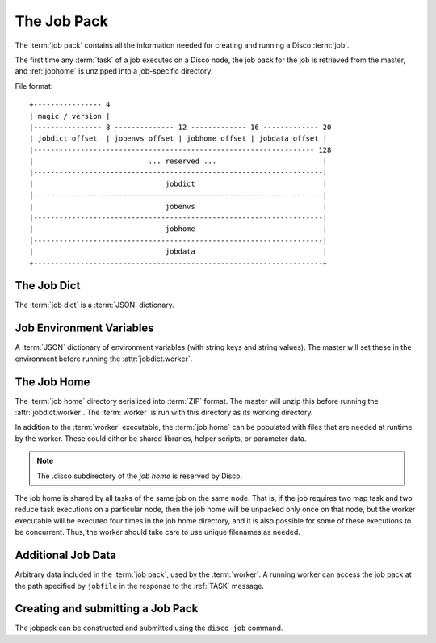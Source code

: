 .. _jobpack:

The Job Pack
============

The :term:`job pack` contains all the information needed for creating
and running a Disco :term:`job`.

The first time any :term:`task` of a job executes on a Disco node,
the job pack for the job is retrieved from the master,
and :ref:`jobhome` is unzipped into a job-specific directory.

.. seealso:: The Python :class:`disco.job.JobPack` class.

File format::

        +---------------- 4
        | magic / version |
        |---------------- 8 -------------- 12 ------------- 16 ------------- 20
        | jobdict offset  | jobenvs offset | jobhome offset | jobdata offset |
        |------------------------------------------------------------------ 128
        |                           ... reserved ...                         |
        |--------------------------------------------------------------------|
        |                               jobdict                              |
        |--------------------------------------------------------------------|
        |                               jobenvs                              |
        |--------------------------------------------------------------------|
        |                               jobhome                              |
        |--------------------------------------------------------------------|
        |                               jobdata                              |
        +--------------------------------------------------------------------+

.. _jobdict:

The Job Dict
------------

The :term:`job dict` is a :term:`JSON` dictionary.

    .. attribute:: jobdict.input

       A list of urls or a list of lists of urls.
       Each url is a string.

       .. note::
              An inner list of urls gives replica urls for the same data.
              This lets you specify redundant versions of an input file.
              If a list of redundant inputs is specified,
              the scheduler chooses the input that is located on the node
              with the lowest load at the time of scheduling.
              Redundant inputs are tried one by one until the task succeeds.
              Redundant inputs require that :attr:`map?` is specified.

    .. attribute:: jobdict.worker

       The path to the :term:`worker` binary, relative to the :term:`job home`.
       The master will execute this binary after it unpacks it from :ref:`jobhome`.

    .. attribute:: jobdict.map?

       Boolean telling whether or not this job should have a :term:`map` phase.

    .. attribute:: jobdict.reduce?

       Boolean telling whether or not this job should have a :term:`reduce` phase.

    .. attribute:: jobdict.nr_reduces

       Non-negative integer telling the master how many reduces to run.

       .. warning:: This attribute will soon be removed,
                    as the number of reduces can be inferred in all cases.

    .. attribute:: jobdict.prefix

       String giving the prefix the master should use for assigning a unique job name.

       .. note:: Only characters in ``[a-zA-Z0-9_]`` are allowed in the prefix.

    .. attribute:: jobdict.scheduler

       Dictionary of options for the job scheduler.
       Currently supports the following keys:

                  * *max_cores* - use at most this many cores (applies to both map and reduce).
                    Default is ``2**31``.
                  * *force_local* - always run task on the node where input data is located;
                    never use HTTP to access data remotely.
                  * *force_remote* - never run task on the node where input data is located;
                    always use HTTP to access data remotely.

       .. versionadded:: 0.2.4

    .. attribute:: jobdict.owner

       String name of the owner of the :term:`job`.

.. _jobenvs:

Job Environment Variables
-------------------------

A :term:`JSON` dictionary of environment variables (with string keys
and string values).  The master will set these in the environment
before running the :attr:`jobdict.worker`.

.. _jobhome:

The Job Home
------------

The :term:`job home` directory serialized into :term:`ZIP` format.
The master will unzip this before running the :attr:`jobdict.worker`.
The :term:`worker` is run with this directory as its working
directory.

In addition to the :term:`worker` executable, the :term:`job home` can
be populated with files that are needed at runtime by the worker.
These could either be shared libraries, helper scripts, or parameter
data.

.. note:: The .disco subdirectory of the *job home* is reserved by Disco.

The job home is shared by all tasks of the same job on the same node.
That is, if the job requires two map task and two reduce task
executions on a particular node, then the job home will be unpacked
only once on that node, but the worker executable will be executed
four times in the job home directory, and it is also possible for some
of these executions to be concurrent.  Thus, the worker should take
care to use unique filenames as needed.

.. _jobdata:

Additional Job Data
-------------------

Arbitrary data included in the :term:`job pack`, used by the :term:`worker`.
A running worker can access the job pack at the path specified by ``jobfile``
in the response to the :ref:`TASK` message.

.. _submitting_jobpack:

Creating and submitting a Job Pack
----------------------------------

The jobpack can be constructed and submitted using the ``disco job``
command.
